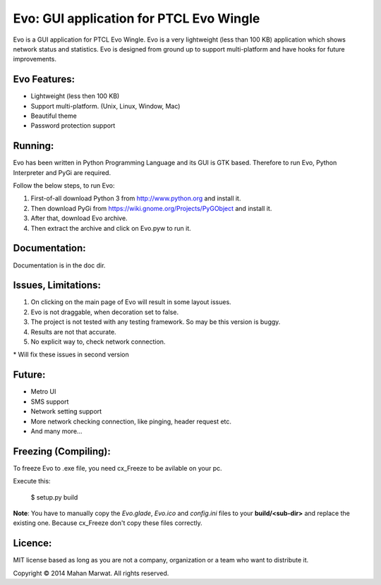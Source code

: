 Evo: GUI application for PTCL Evo Wingle
========================================

Evo is a GUI application for PTCL Evo Wingle. Evo is a very lightweight (less than 100 KB) application
which shows network status and statistics. Evo is designed from ground up to support multi-platform and 
have hooks for future improvements.
    
.. image:: data/main.jpg
    :alt: Evo application
    :align: center

Evo Features:
------------

* Lightweight (less then 100 KB)
* Support multi-platform. (Unix, Linux, Window, Mac)
* Beautiful theme
* Password protection support

Running:
-------

Evo has been written in Python Programming Language and its GUI is GTK based.
Therefore to run Evo, Python Interpreter and PyGi are required.

Follow the below steps, to run Evo:

1. First-of-all download Python 3 from http://www.python.org and install it.
2. Then download PyGi from https://wiki.gnome.org/Projects/PyGObject and install it.
3. After that, download Evo archive.
4. Then extract the archive and click on Evo.pyw to run it.

Documentation:
--------------

Documentation is in the doc dir.

Issues, Limitations:
--------------------

1. On clicking on the main page of Evo will result in some layout issues.
2. Evo is not draggable, when decoration set to false.
3. The project is not tested with any testing framework. So may be this version is buggy.
4. Results are not that accurate.
5. No explicit way to, check network connection.

\* Will fix these issues in second version

Future:
-------

* Metro UI
* SMS support
* Network setting support
* More network checking connection, like pinging, header request etc.
* And many more…

Freezing (Compiling):
---------------------

To freeze Evo to .exe file, you need cx_Freeze to be avilable on your pc.

Execute this:

    $ setup.py build

**Note**: You have to manually copy the *Evo.glade*, *Evo.ico* and *config.ini* files to your **build/<sub-dir>** and
replace the existing one. Because cx_Freeze don't copy these files correctly.

Licence:
--------
MIT license based as long as you are not a company, organization or a team who want to distribute it.

Copyright © 2014 Mahan Marwat. All rights reserved.
